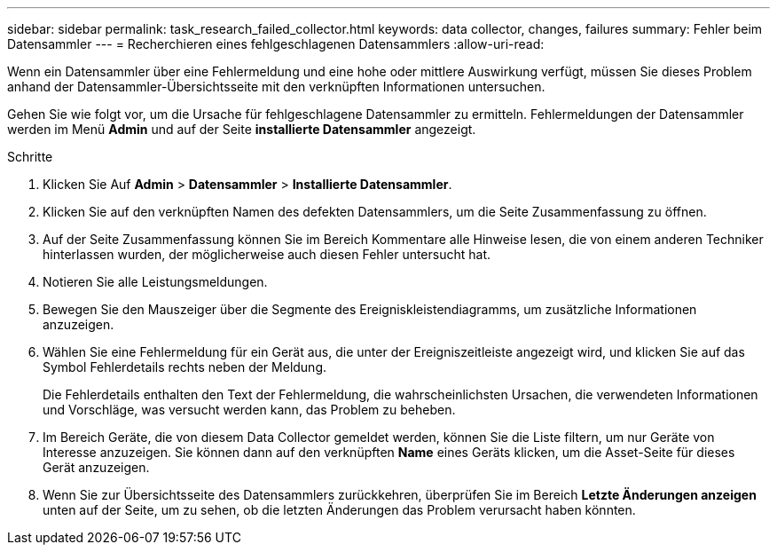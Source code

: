 ---
sidebar: sidebar 
permalink: task_research_failed_collector.html 
keywords: data collector, changes, failures 
summary: Fehler beim Datensammler 
---
= Recherchieren eines fehlgeschlagenen Datensammlers
:allow-uri-read: 


[role="lead"]
Wenn ein Datensammler über eine Fehlermeldung und eine hohe oder mittlere Auswirkung verfügt, müssen Sie dieses Problem anhand der Datensammler-Übersichtsseite mit den verknüpften Informationen untersuchen.

Gehen Sie wie folgt vor, um die Ursache für fehlgeschlagene Datensammler zu ermitteln. Fehlermeldungen der Datensammler werden im Menü *Admin* und auf der Seite *installierte Datensammler* angezeigt.

.Schritte
. Klicken Sie Auf *Admin* > *Datensammler* > *Installierte Datensammler*.
. Klicken Sie auf den verknüpften Namen des defekten Datensammlers, um die Seite Zusammenfassung zu öffnen.
. Auf der Seite Zusammenfassung können Sie im Bereich Kommentare alle Hinweise lesen, die von einem anderen Techniker hinterlassen wurden, der möglicherweise auch diesen Fehler untersucht hat.
. Notieren Sie alle Leistungsmeldungen.
. Bewegen Sie den Mauszeiger über die Segmente des Ereigniskleistendiagramms, um zusätzliche Informationen anzuzeigen.
. Wählen Sie eine Fehlermeldung für ein Gerät aus, die unter der Ereigniszeitleiste angezeigt wird, und klicken Sie auf das Symbol Fehlerdetails rechts neben der Meldung.
+
Die Fehlerdetails enthalten den Text der Fehlermeldung, die wahrscheinlichsten Ursachen, die verwendeten Informationen und Vorschläge, was versucht werden kann, das Problem zu beheben.

. Im Bereich Geräte, die von diesem Data Collector gemeldet werden, können Sie die Liste filtern, um nur Geräte von Interesse anzuzeigen. Sie können dann auf den verknüpften *Name* eines Geräts klicken, um die Asset-Seite für dieses Gerät anzuzeigen.
. Wenn Sie zur Übersichtsseite des Datensammlers zurückkehren, überprüfen Sie im Bereich *Letzte Änderungen anzeigen* unten auf der Seite, um zu sehen, ob die letzten Änderungen das Problem verursacht haben könnten.

